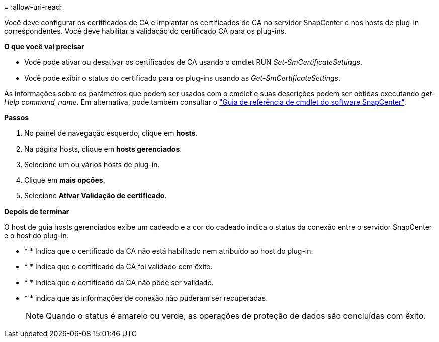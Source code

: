 = 
:allow-uri-read: 


Você deve configurar os certificados de CA e implantar os certificados de CA no servidor SnapCenter e nos hosts de plug-in correspondentes. Você deve habilitar a validação do certificado CA para os plug-ins.

*O que você vai precisar*

* Você pode ativar ou desativar os certificados de CA usando o cmdlet RUN _Set-SmCertificateSettings_.
* Você pode exibir o status do certificado para os plug-ins usando as _Get-SmCertificateSettings_.


As informações sobre os parâmetros que podem ser usados com o cmdlet e suas descrições podem ser obtidas executando _get-Help command_name_. Em alternativa, pode também consultar o https://library.netapp.com/ecm/ecm_download_file/ECMLP2885482["Guia de referência de cmdlet do software SnapCenter"^].

*Passos*

. No painel de navegação esquerdo, clique em *hosts*.
. Na página hosts, clique em *hosts gerenciados*.
. Selecione um ou vários hosts de plug-in.
. Clique em *mais opções*.
. Selecione *Ativar Validação de certificado*.


*Depois de terminar*

O host de guia hosts gerenciados exibe um cadeado e a cor do cadeado indica o status da conexão entre o servidor SnapCenter e o host do plug-in.

* image:../media/enable_ca_issues_icon.png[""]* * Indica que o certificado da CA não está habilitado nem atribuído ao host do plug-in.
* image:../media/enable_ca_good_icon.png[""]* * Indica que o certificado da CA foi validado com êxito.
* image:../media/enable_ca_failed_icon.png[""]* * Indica que o certificado da CA não pôde ser validado.
* image:../media/enable_ca_undefined_icon.png[""]* * indica que as informações de conexão não puderam ser recuperadas.
+

NOTE: Quando o status é amarelo ou verde, as operações de proteção de dados são concluídas com êxito.


